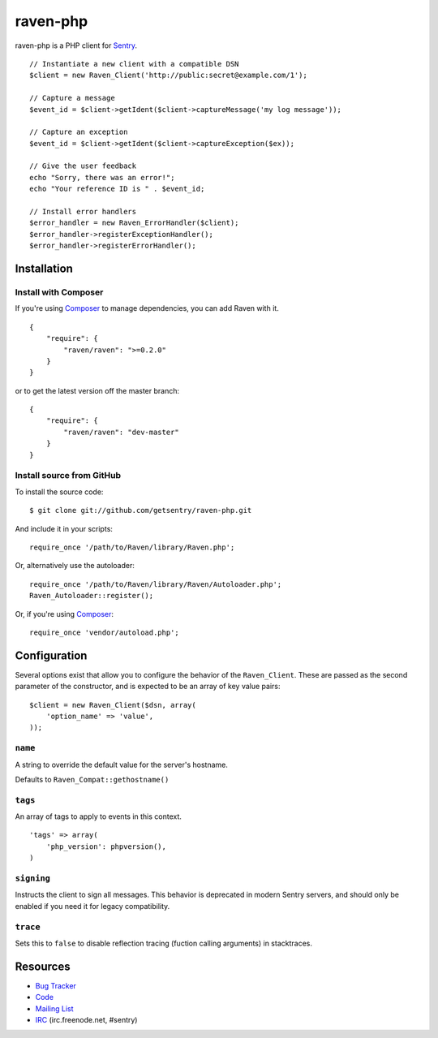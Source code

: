 raven-php
=========

.. image:: https://secure.travis-ci.org/getsentry/raven-php.png?branch=master
   :target: http://travis-ci.org/getsentry/raven-php


raven-php is a PHP client for `Sentry <http://aboutsentry.com/>`_.

::

    // Instantiate a new client with a compatible DSN
    $client = new Raven_Client('http://public:secret@example.com/1');

    // Capture a message
    $event_id = $client->getIdent($client->captureMessage('my log message'));

    // Capture an exception
    $event_id = $client->getIdent($client->captureException($ex));

    // Give the user feedback
    echo "Sorry, there was an error!";
    echo "Your reference ID is " . $event_id;

    // Install error handlers
    $error_handler = new Raven_ErrorHandler($client);
    $error_handler->registerExceptionHandler();
    $error_handler->registerErrorHandler();

Installation
------------

Install with Composer
~~~~~~~~~~~~~~~~~~~~~

If you're using `Composer <https://github.com/composer/composer>`_ to manage
dependencies, you can add Raven with it.

::

    {
        "require": {
            "raven/raven": ">=0.2.0"
        }
    }

or to get the latest version off the master branch:

::

    {
        "require": {
            "raven/raven": "dev-master"
        }
    }


Install source from GitHub
~~~~~~~~~~~~~~~~~~~~~~~~~~

To install the source code:

::

    $ git clone git://github.com/getsentry/raven-php.git

And include it in your scripts:

::

    require_once '/path/to/Raven/library/Raven.php';

Or, alternatively use the autoloader:

::

    require_once '/path/to/Raven/library/Raven/Autoloader.php';
    Raven_Autoloader::register();

Or, if you're using `Composer <https://github.com/composer/composer>`_:

::

    require_once 'vendor/autoload.php';
    
Configuration
-------------

Several options exist that allow you to configure the behavior of the ``Raven_Client``. These are passed as the
second parameter of the constructor, and is expected to be an array of key value pairs:

::

    $client = new Raven_Client($dsn, array(
        'option_name' => 'value',
    ));

``name``
~~~~~~~~

A string to override the default value for the server's hostname.

Defaults to ``Raven_Compat::gethostname()``

``tags``
~~~~~~~~

An array of tags to apply to events in this context.

::

    'tags' => array(
        'php_version': phpversion(),
    )

``signing``
~~~~~~~~~~~

Instructs the client to sign all messages. This behavior is deprecated in modern Sentry servers, and should
only be enabled if you need it for legacy compatibility.


``trace``
~~~~~~~~~

Sets this to ``false`` to disable reflection tracing (fuction calling arguments) in stacktraces.


Resources
---------

* `Bug Tracker <http://github.com/getsentry/raven-php/issues>`_
* `Code <http://github.com/getsentry/raven-php>`_
* `Mailing List <https://groups.google.com/group/getsentry>`_
* `IRC <irc://irc.freenode.net/sentry>`_  (irc.freenode.net, #sentry)
